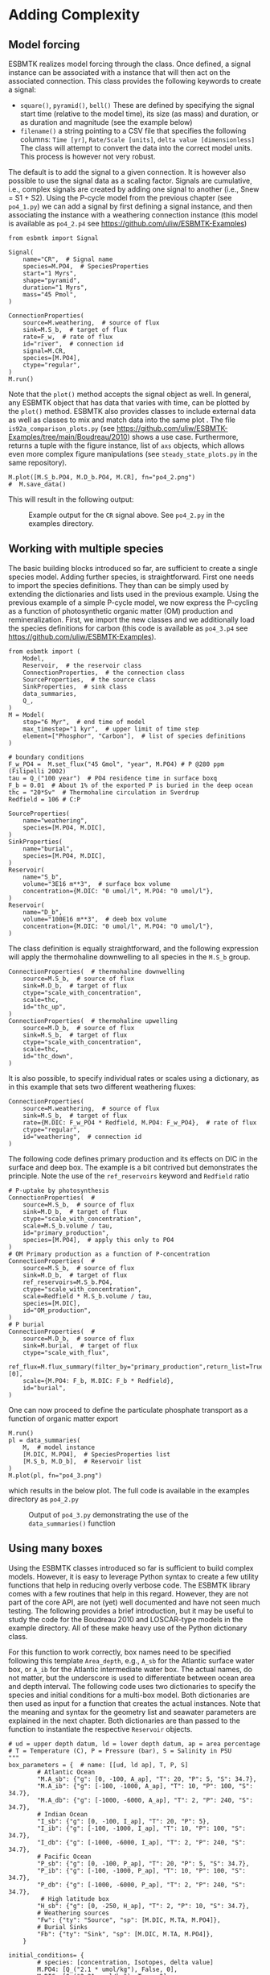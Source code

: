 #+options: toc:nil author:nil num:nil
#+number-offset: 5

* Adding Complexity
** Model forcing
ESBMTK realizes model forcing through the @@rst::py:class:`esbmtk.extended_classes.Signal()`@@ class. Once defined, a signal instance can be associated with a @@rst::py:class:`esbmtk.connections.Species2Species()`@@ instance that will then act on the associated connection. This class provides the following keywords to create a signal:

- =square()=, =pyramid()=, =bell()=  These are defined by specifying the signal start time (relative to the model time), its size (as mass) and duration, or as duration and magnitude (see the example below)
- =filename()= a string pointing to a CSV file that specifies the following columns: =Time [yr]=, =Rate/Scale [units]=, =delta value [dimensionless]= The class will attempt to convert the data into the correct model units. This process is however not very robust.

The default is to add the signal to a given connection. It is however also possible to use the signal data as a scaling factor. Signals are cumulative, i.e., complex signals are created by adding one signal to another (i.e., Snew = S1 + S2). Using the P-cycle model from the previous chapter (see =po4_1.py=) we can add a signal by first defining a signal instance, and then associating the instance with a weathering connection instance (this model is available as =po4_2.p4= see https://github.com/uliw/ESBMTK-Examples)
# import the model code from manual-1
#+name:po42_1
#+BEGIN_SRC ipython :noweb yes :tangle po4_2.py :exports none
<<manual-1.org:po41definition()>>
#+END_SRC

#+name:po42_2
#+BEGIN_SRC ipython :tangle po4_2.py
from esbmtk import Signal

Signal(
    name="CR",  # Signal name
    species=M.PO4,  # SpeciesProperties
    start="1 Myrs",
    shape="pyramid",
    duration="1 Myrs",
    mass="45 Pmol",
)

ConnectionProperties(
    source=M.weathering,  # source of flux
    sink=M.S_b,  # target of flux
    rate=F_w,  # rate of flux
    id="river",  # connection id
    signal=M.CR,
    species=[M.PO4],
    ctype="regular",
)
M.run()
#+END_SRC
Note that the =plot()= method accepts the signal object as well. In general, any ESBMTK object that has data that varies with time, can be plotted by the =plot()= method. ESBMTK also provides classes to include
external data  @@rst::py:class:`esbmtk.extended_classes.ExternalData()`@@   as well as classes to mix and match data into the same plot @@rst::py:class:`esbmtk.extended_classes.DataField()`@@. The file =is92a_comparison_plots.py= (see  https://github.com/uliw/ESBMTK-Examples/tree/main/Boudreau/2010) shows a use case. Furthermore, @@rst::py:class:`esbmtk.esbmtk.Model.plot()`@@  returns a tuple with the figure instance, list of =axs= objects, which allows even more complex figure manipulations (see =steady_state_plots.py= in the same repository).
#+BEGIN_SRC ipython :tangle po4_2.py
M.plot([M.S_b.PO4, M.D_b.PO4, M.CR], fn="po4_2.png")
#  M.save_data()
#+END_SRC

This will result in the following output:
#+attr_org: :width 300
#+attr_rst: :width 400
#+attr_latex: :width 0.5\textwidth
#+name: pcycle
#+name: sig
#+caption: Example output for the =CR= signal above. See =po4_2.py=
#+caption: in the examples directory.
[[./po4_2.png]]

#+BEGIN_SRC org :noweb yes :tangle po4_2_test.py :exports none
<<po42_1>>
<<po42_2>>
#+END_SRC

# define a test function
#+name: testrunner
#+BEGIN_SRC ipython :exports none
# run tests
@pytest.mark.parametrize("test_input, expected", test_values)
def test_values(test_input, expected):
    t = 1e-12
    assert abs(expected) * (1 - t) <= abs(test_input) <= abs(expected) * (1 + t)
#+END_SRC

# define a testcase
#+BEGIN_SRC ipython :noweb yes :tangle test_po4_2.py :exports none
import pytest
import po4_2_test  # import script

M = po4_2_test.M  # get model handle 
test_values = [ # result, reference value
    (M.S_b.PO4.c[-1], 3.3378336265779095e-05),
    (M.D_b.PO4.c[-1], 4.9100854586867445e-05),
]
<<testrunner>>
#+END_SRC


** Working with multiple species
The basic building blocks introduced so far, are sufficient to create a single species model. Adding further species, is straightforward. First one needs to import the species definitions. They than can be simply used by extending the dictionaries and lists used in the previous example.
Using the previous example of a simple P-cycle model, we now express the P-cycling as a function of photosynthetic organic matter (OM) production and remineralization. First, we import the new classes and we additionally load the species definitions for carbon (this code is available as =po4_3.p4= see https://github.com/uliw/ESBMTK-Examples).
#+name: po43_1
#+BEGIN_SRC ipython :tangle po4_3.py
from esbmtk import (
    Model,
    Reservoir,  # the reservoir class
    ConnectionProperties,  # the connection class
    SourceProperties,  # the source class
    SinkProperties,  # sink class
    data_summaries,
    Q_,
)
M = Model(
    stop="6 Myr",  # end time of model
    max_timestep="1 kyr",  # upper limit of time step
    element=["Phosphor", "Carbon"],  # list of species definitions
)

# boundary conditions
F_w_PO4 =  M.set_flux("45 Gmol", "year", M.PO4) # P @280 ppm (Filipelli 2002)
tau = Q_("100 year")  # PO4 residence time in surface boxq
F_b = 0.01  # About 1% of the exported P is buried in the deep ocean
thc = "20*Sv"  # Thermohaline circulation in Sverdrup
Redfield = 106 # C:P

SourceProperties(
    name="weathering",
    species=[M.PO4, M.DIC],
)
SinkProperties(
    name="burial",
    species=[M.PO4, M.DIC],
)
Reservoir(
    name="S_b",
    volume="3E16 m**3",  # surface box volume
    concentration={M.DIC: "0 umol/l", M.PO4: "0 umol/l"},
)
Reservoir(
    name="D_b",
    volume="100E16 m**3",  # deeb box volume
    concentration={M.DIC: "0 umol/l", M.PO4: "0 umol/l"},
)
#+END_SRC
The @@rst::py:class:`esbmtk.connections.ConnectionProperties.()`@@ class definition is equally straightforward, and the following expression will apply the thermohaline downwelling to all species in the =M.S_b= group.
#+name:po43_2
#+BEGIN_SRC ipython :tangle po4_3.py
ConnectionProperties(  # thermohaline downwelling
    source=M.S_b,  # source of flux
    sink=M.D_b,  # target of flux
    ctype="scale_with_concentration",
    scale=thc,
    id="thc_up",
)
ConnectionProperties(  # thermohaline upwelling
    source=M.D_b,  # source of flux
    sink=M.S_b,  # target of flux
    ctype="scale_with_concentration",
    scale=thc,
    id="thc_down",
)
#+END_SRC
It is also possible, to specify individual rates or scales using a dictionary, as in this example that sets two different weathering fluxes:
#+name:po43_3
#+BEGIN_SRC ipython :tangle po4_3.py
ConnectionProperties(
    source=M.weathering,  # source of flux
    sink=M.S_b,  # target of flux
    rate={M.DIC: F_w_PO4 * Redfield, M.PO4: F_w_PO4},  # rate of flux
    ctype="regular",
    id="weathering",  # connection id
)
#+END_SRC
The following code defines primary production and its effects on DIC in the surface and deep box. The example is a bit contrived but demonstrates the principle. Note the use of the =ref_reservoirs= keyword and =Redfield= ratio
#+name:po43_4
#+BEGIN_SRC ipython :tangle po4_3.py
# P-uptake by photosynthesis
ConnectionProperties(  #
    source=M.S_b,  # source of flux
    sink=M.D_b,  # target of flux
    ctype="scale_with_concentration",
    scale=M.S_b.volume / tau,
    id="primary_production",
    species=[M.PO4],  # apply this only to PO4
)
# OM Primary production as a function of P-concentration
ConnectionProperties(  #
    source=M.S_b,  # source of flux
    sink=M.D_b,  # target of flux
    ref_reservoirs=M.S_b.PO4,
    ctype="scale_with_concentration",
    scale=Redfield * M.S_b.volume / tau,
    species=[M.DIC],
    id="OM_production",
)
# P burial 
ConnectionProperties(  #
    source=M.D_b,  # source of flux
    sink=M.burial,  # target of flux
    ctype="scale_with_flux",
    ref_flux=M.flux_summary(filter_by="primary_production",return_list=True)[0],
    scale={M.PO4: F_b, M.DIC: F_b * Redfield},
    id="burial",
)
#+END_SRC
One can now proceed to define the particulate phosphate transport as a function of organic matter export
#+BEGIN_SRC ipython :tangle po4_3.py
M.run()
pl = data_summaries(
    M,  # model instance 
    [M.DIC, M.PO4],  # SpeciesProperties list 
    [M.S_b, M.D_b],  # Reservoir list
)
M.plot(pl, fn="po4_3.png")
#+END_SRC
which results in the below plot. The full code is available in the examples directory as =po4_2.py=
#+attr_org: :width 300
#+attr_rst: :width 400
#+attr_latex: :width 0.5\textwidth
#+name: po4_2
#+caption: Output of =po4_3.py= demonstrating the use of the 
#+caption: =data_summaries()= function
[[./po4_3.png]]
# Build a testcase
#+BEGIN_SRC ipython :noweb yes :tangle po4_3_test.py :exports none
<<po43_1>>
<<po43_2>>
<<po43_3>>
<<po43_4>>
M.run()
#+END_SRC

# create unit test
#+BEGIN_SRC ipython :noweb yes :tangle test_po4_3.py :exports none
import pytest
import po4_3_test  # import script

M = po4_3_test.M  # get model handle 
test_values = [ # result, reference value
    (M.S_b.PO4.c[-1], 1.4999891897165636e-05),
    (M.S_b.DIC.c[-1], 0.0015899885410995674),
    (M.D_b.PO4.c[-1], 2.2058362084399994e-05),
    (M.D_b.DIC.c[-1], 0.002338186380946409),
]
<<testrunner>>
#+END_SRC

** Using many boxes
Using the ESBMTK classes introduced so far is sufficient to build complex models. However, it is easy to leverage Python syntax to create a few utility functions that help in reducing overly verbose code. The ESBMTK library comes with a few routines that help in this regard. However, they are not part of the core API, are not (yet) well documented and have not seen much testing. The following provides a brief introduction, but it may be useful to study the code for the Boudreau 2010 and LOSCAR-type models in the example directory. All of these make heavy use of the Python dictionary class.

For this function to work correctly, box names need to be specified following this template =Area_depth=, e.g., =A_sb= for the Atlantic surface water box, or =A_ib= for the Atlantic intermediate water box. The actual names, do not matter, but the underscore is used to differentiate between ocean area and depth interval. The following code uses two dictionaries to specify the species and initial conditions for a multi-box model. Both dictionaries are then used as input for a function that creates the actual instances. Note that the meaning and syntax for the geometry list and seawater parameters are explained in the next chapter. Both dictionaries are than passed to the @@rst::py:class:`esbmtk.utility_functions.create_reservoirs()`@@  function to instantiate the respective =Reservoir= objects.
#+BEGIN_SRC ipython
# ud = upper depth datum, ld = lower depth datum, ap = area percentage
# T = Temperature (C), P = Pressure (bar), S = Salinity in PSU 
"""
box_parameters = {  # name: [[ud, ld ap], T, P, S]
        # Atlantic Ocean
        "M.A_sb": {"g": [0, -100, A_ap], "T": 20, "P": 5, "S": 34.7},
        "M.A_ib": {"g": [-100, -1000, A_ap], "T": 10, "P": 100, "S": 34.7},
        "M.A_db": {"g": [-1000, -6000, A_ap], "T": 2, "P": 240, "S": 34.7},
        # Indian Ocean
        "I_sb": {"g": [0, -100, I_ap], "T": 20, "P": 5},
        "I_ib": {"g": [-100, -1000, I_ap], "T": 10, "P": 100, "S": 34.7},
        "I_db": {"g": [-1000, -6000, I_ap], "T": 2, "P": 240, "S": 34.7},
        # Pacific Ocean
        "P_sb": {"g": [0, -100, P_ap], "T": 20, "P": 5, "S": 34.7},
        "P_ib": {"g": [-100, -1000, P_ap], "T": 10, "P": 100, "S": 34.7},
        "P_db": {"g": [-1000, -6000, P_ap], "T": 2, "P": 240, "S": 34.7},
         # High latitude box
        "H_sb": {"g": [0, -250, H_ap], "T": 2, "P": 10, "S": 34.7},
        # Weathering sources
        "Fw": {"ty": "Source", "sp": [M.DIC, M.TA, M.PO4]},
        # Burial Sinks
        "Fb": {"ty": "Sink", "sp": [M.DIC, M.TA, M.PO4]},
    }

initial_conditions= {
        # species: [concentration, Isotopes, delta value]
        M.PO4: [Q_("2.1 * umol/kg"), False, 0],
        M.DIC: [Q_("2.21 mmol/kg"), True, 2],
        M.TA: [Q_("2.31 mmol/kg"), False, 0],
    }

create_reservoirs(box_names, initial_conditions, M)
#+END_SRC


The above code could also be written with explicit initial conditions on a per reservoir/species base and then initialized with the @@rst::py:class:`esbmtk.utility_functions.initialize_reservoirs()`@@ function. The =Boudrea2010.py= example at https://github.com/uliw/ESBMTK-Examples shows a use case for this approach.
#+BEGIN_SRC ipython
box_parameters = {  # name: [[ud, ld ap], T, P, S]
    # Atlantic Ocean
    "M.A_sb": {
        "g": [0, -100, A_ap],
        "T": 20,
        "P": 5,
        "S": 34.7,
        "c": {M.PO4: "2.1 mmol/kg",
              M.DIC: "2.21 mmol/kg",
              M.TA: "2.31 mmol/kg",
              }
species_list = initialize_reservoirs(M, box_parameters)
#+END_SRC
Similarly, we can leverage  Python dictionaries to set up the transport matrix. The dictionary key must use the following template: =boxname_to_boxname@id= where the =id= is used similarly to the connection id in the =Species2Species= and =ConnectionProperties= classes. So to specify thermohaline upwelling from the Atlantic deep water to the Atlantic intermediate water you would use =A_db_to_A_ib@thc=  as the dictionary key, followed by the rate. The following examples define the thermohaline transport in a LOSCAR-type model:
#+BEGIN_SRC ipython
# Conveyor belt
thc = Q_("20*Sv")
ta = 0.2  # upwelling coefficient Atlantic ocean
ti = 0.2  # upwelling coefficient Indian ocean

# Specify the mixing and upwelling terms as dictionary
thx_dict = {  # Conveyor belt
    "H_sb_to_A_db@thc": thc,
    # Upwelling
    "A_db_to_A_ib@thc": ta * thc,
    "I_db_to_I_ib@thc": ti * thc,
    "P_db_to_P_ib@thc": (1 - ta - ti) * thc,
    "A_ib_to_H_sb@thc": thc,
    # Advection
    "A_db_to_I_db@adv": (1 - ta) * thc,
    "I_db_to_P_db@adv": (1 - ta - ti),
    "P_ib_to_I_ib@adv": (1 - ta - ti),
    "I_ib_to_A_ib@adv": (1 - ta) * thc,
}
#+END_SRC
to create the actual connections we need to:
 1. Assemble a list of all species that are affected by thermohaline circulation
 2. Specify the connection type that describes thermohaline transport, i.e., =scale_by_concentration=
 3. Combine #1 & #2 into a dictionary that can be used by the =create_bulk_connections()= function to instantiate the necessary connections.
#+BEGIN_SRC ipython
species_names = list(ic.keys())  # get species list
connection_type = {"ty": "scale_with_concentration", "sp": sl}
connection_dictionary = build_ct_dict(thx_dict, species_names)
create_bulk_connections(connection_dictionary, M, mt="1:1")
#+END_SRC

In the following example, we build the =connection_dictinary= in a more explicit way to define primary production as a function of P upwelling: The first line finds all the upwelling fluxes, and we can then use them as an argument in the =connection_dictionary= definition:
#+BEGIN_SRC ipython
# get all upwelling P fluxes except for the high latitude box
pfluxes = M.flux_summary(filter_by="PO4_mix_up", exclude="H_", return_list=True)

# define export productivity in the high latitude box
PO4_ex = Q_(f"{1.8 * M.H_sb.area/M.PC_ratio} mol/a")

c_dict = {  # Surface box to ib, about 78% is remineralized in the ib
    ("A_sb_to_A_ib@POM_P", "I_sb_to_I_ib@POM_P", "P_sb_to_P_ib@POM_P"): {
        "ty": "scale_with_flux",
        "sc": M.PUE * M.ib_remin,
        "re": pfluxes,
        "sp": M.PO4,
    },  # surface box to deep box
    ("A_sb_to_A_db@POM_P", "I_sb_to_I_db@POM_P", "P_sb_to_P_db@POM_P"): {
        "ty": "scale_with_flux",
        "sc": M.PUE * M.db_remin,
        "re": pfluxes,
        "sp": M.PO4,
    },  # high latitude box to deep ocean boxes POM_P
    ("H_sb_to_A_db@POM_P", "H_sb_to_I_db@POM_P", "H_sb_to_P_db@POM_P"): {
        # here we use a fixed rate following Zeebe's Loscar model
        "ra": [
            PO4_ex * 0.3,
            PO4_ex * 0.3,
            PO4_ex * 0.4,
        ],
        "sp": M.PO4,
        "ty": "Fixed",
    },
}
create_bulk_connections(c_dict, M, mt="1:1")
#+END_SRC

In the last example, we use the =gen_dict_entries= function to extract a list of connection keys that can be used in the =connection_dictionary= . The following code finds all connection keys that match the particulate organic phosphor fluxes (=POM_P=) defined in the code above, and to replace them with a connection key that uses =POM_DIC= as id-string. The function returns a list of fluxes and matching keys that can be used to specify new connections. See also =boudreau2010.py= which uses a less complex setup (https://github.com/uliw/ESBMTK-Examples).
#+BEGIN_SRC ipython
keys_POM_DIC, ref_fluxes = gen_dict_entries(M, ref_id="POM_P", target_id="POM_DIC")

c_dict = {
    keys_POM_DIC: {
        "re": ref_fluxes,
        "sp": M.DIC,
        "ty": "scale_with_flux",
        "sc": M.PC_ratio,
        "al": M.OM_frac,
    }
}
create_bulk_connections(c_dict, M, mt="1:1")
#+END_SRC

 

